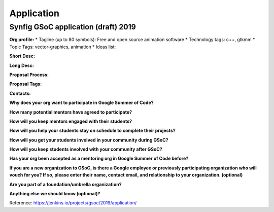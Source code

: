 Application
===========

Synfig GSoC application (draft) 2019
~~~~~~~~~~~~~~~~~~~~~~~~~~~~~~~~~~~~

**Org profile:**
* Tagline (up to 80 symbols): Free and open source animation software
* Technology tags: c++, gtkmm
* Topic Tags: vector-graphics, animation
* Ideas list: 

**Short Desc:**

**Long Desc:**

**Proposal Process:**

**Proposal Tags:**

**Contacts:**

**Why does your org want to participate in Google Summer of Code?**

**How many potential mentors have agreed to participate?**

**How will you keep mentors engaged with their students?**

**How will you help your students stay on schedule to complete their projects?**

**How will you get your students involved in your community during GSoC?**

**How will you keep students involved with your community after GSoC?**

**Has your org been accepted as a mentoring org in Google Summer of Code before?**

**If you are a new organization to GSoC, is there a Google employee or previously participating organization who will vouch for you? If so, please enter their name, contact email, and relationship to your organization. (optional)**

**Are you part of a foundation/umbrella organization?**

**Anything else we should know (optional)?**

Reference: https://jenkins.io/projects/gsoc/2019/application/
